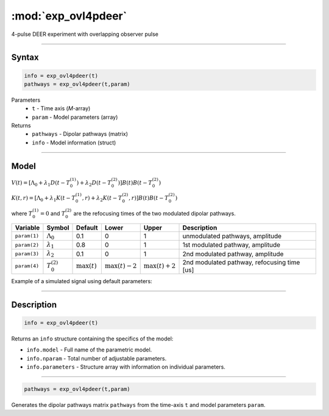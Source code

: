 .. highlight:: matlab
.. _exp_ovl4pdeer:


***********************
:mod:`exp_ovl4pdeer`
***********************

4-pulse DEER experiment with overlapping observer pulse

-----------------------------


Syntax
=========================================

.. code-block:: matlab

        info = exp_ovl4pdeer(t)
        pathways = exp_ovl4pdeer(t,param)

Parameters
    *   ``t`` - Time axis (*M*-array)
    *   ``param`` - Model parameters (array)
Returns
    *   ``pathways`` - Dipolar pathways (matrix)
    *   ``info`` - Model information (struct)



-----------------------------

Model
=========================================

.. image:: ../images/model_scheme_exp_ovl4pdeer.png
   :width: 550px


:math:`V(t) = [\Lambda_0 + \lambda_1D(t-T_0^{(1)}) + \lambda_2D(t-T_0^{(2)})]B(t)B(t - T_0^{(2)})`

:math:`K(t,r) = [\Lambda_0 + \lambda_1K(t-T_0^{(1)},r) + \lambda_2K(t-T_0^{(2)},r)]B(t)B(t - T_0^{(2)})`

where :math:`T_0^{(1)}=0` and :math:`T_0^{(2)}` are the refocusing times of the two modulated dipolar pathways.


============== ======================== ================= ==================== ==================== ==============================================
 Variable        Symbol                   Default          Lower                Upper                Description
============== ======================== ================= ==================== ==================== ==============================================
``param(1)``   :math:`\Lambda_0`        0.1                0                    1                     unmodulated pathways, amplitude
``param(2)``   :math:`\lambda_1`        0.8                0                    1                     1st modulated pathway, amplitude
``param(3)``   :math:`\lambda_2`        0.1                0                    1                     2nd modulated pathway, amplitude
``param(4)``   :math:`T_0^{(2)}`        :math:`\max(t)`   :math:`\max(t)-2`    :math:`\max(t)+2`      2nd modulated pathway, refocusing time [us]
============== ======================== ================= ==================== ==================== ==============================================


Example of a simulated signal using default parameters:

.. image:: ../images/model_exp_ovl4pdeer.png
   :width: 550px

-----------------------------


Description
=========================================

.. code-block:: matlab

        info = exp_ovl4pdeer(t)

Returns an ``info`` structure containing the specifics of the model:

* ``info.model`` -  Full name of the parametric model.
* ``info.nparam`` -  Total number of adjustable parameters.
* ``info.parameters`` - Structure array with information on individual parameters.

-----------------------------

.. code-block:: matlab

    pathways = exp_ovl4pdeer(t,param)

Generates the dipolar pathways matrix ``pathways`` from the time-axis ``t`` and model parameters ``param``. 


